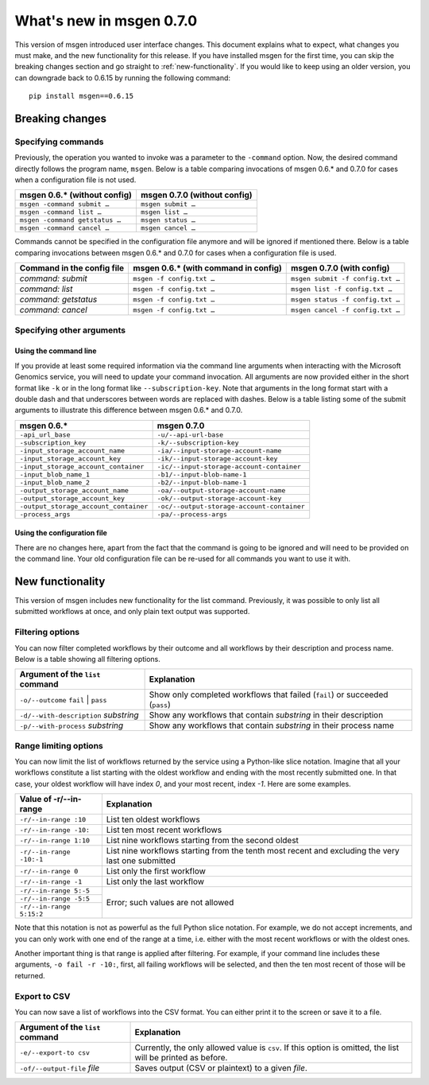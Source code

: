 =========================
What's new in msgen 0.7.0
=========================

This version of msgen introduced user interface changes. This document explains what to expect, what changes you must make, and
the new functionality for this release. If you have installed msgen for the first time, you can skip the breaking changes section and
go straight to :ref:`new-functionality`. If you would like to keep using an older version, you can downgrade back to 0.6.15 by running the
following command:

::

  pip install msgen==0.6.15

.. _breaking-changes:

Breaking changes
----------------
Specifying commands
~~~~~~~~~~~~~~~~~~~
Previously, the operation you wanted to invoke was a parameter to the ``-command`` option.  Now, the desired command directly follows
the program name, ``msgen``. Below is a table comparing invocations of msgen 0.6.* and 0.7.0 for cases when a configuration file is
not used.

.. cssclass:: table-bordered

+------------------------------+----------------------------+
|msgen 0.6.* (without config)  |msgen 0.7.0 (without config)|
+==============================+============================+
|``msgen -command submit …``   |``msgen submit …``          |
+------------------------------+----------------------------+
|``msgen -command list …``     |``msgen list …``            |
+------------------------------+----------------------------+
|``msgen -command getstatus …``|``msgen status …``          |
+------------------------------+----------------------------+
|``msgen -command cancel …``   |``msgen cancel …``          |
+------------------------------+----------------------------+

Commands cannot be specified in the configuration file anymore and will be ignored if mentioned there. Below is a table comparing
invocations between msgen 0.6.* and 0.7.0 for cases when a configuration file is used.

.. cssclass:: table-bordered

+--------------------------+------------------------------------+--------------------------------+
|Command in the config file|msgen 0.6.* (with command in config)|msgen 0.7.0 (with config)       |
+==========================+====================================+================================+
|*command: submit*         |``msgen -f config.txt …``           |``msgen submit -f config.txt …``|
+--------------------------+------------------------------------+--------------------------------+
|*command: list*           |``msgen -f config.txt …``           |``msgen list -f config.txt …``  |
+--------------------------+------------------------------------+--------------------------------+
|*command: getstatus*      |``msgen -f config.txt …``           |``msgen status -f config.txt …``|
+--------------------------+------------------------------------+--------------------------------+
|*command: cancel*         |``msgen -f config.txt …``           |``msgen cancel -f config.txt …``|
+--------------------------+------------------------------------+--------------------------------+

Specifying other arguments
~~~~~~~~~~~~~~~~~~~~~~~~~~
Using the command line
^^^^^^^^^^^^^^^^^^^^^^
If you provide at least some required information via the command line arguments when interacting with the Microsoft Genomics service,
you will need to update your command invocation. All arguments are now provided either in the short format like ``-k`` or in the long
format like ``--subscription-key``. Note that arguments in the long format start with a double dash and that underscores between words
are replaced with dashes. Below is a table listing some of the submit arguments to illustrate this difference between msgen 0.6.* and
0.7.0.

.. cssclass:: table-bordered

+-------------------------------------+------------------------------------------+
|msgen 0.6.*                          |msgen 0.7.0                               |
+=====================================+==========================================+
|``-api_url_base``                    |``-u/--api-url-base``                     |
+-------------------------------------+------------------------------------------+
|``-subscription_key``                |``-k/--subscription-key``                 |
+-------------------------------------+------------------------------------------+
|``-input_storage_account_name``      |``-ia/--input-storage-account-name``      |
+-------------------------------------+------------------------------------------+
|``-input_storage_account_key``       |``-ik/--input-storage-account-key``       |
+-------------------------------------+------------------------------------------+
|``-input_storage_account_container`` |``-ic/--input-storage-account-container`` |
+-------------------------------------+------------------------------------------+
|``-input_blob_name_1``               |``-b1/--input-blob-name-1``               |
+-------------------------------------+------------------------------------------+
|``-input_blob_name_2``               |``-b2/--input-blob-name-1``               |
+-------------------------------------+------------------------------------------+
|``-output_storage_account_name``     |``-oa/--output-storage-account-name``     |
+-------------------------------------+------------------------------------------+
|``-output_storage_account_key``      |``-ok/--output-storage-account-key``      |
+-------------------------------------+------------------------------------------+
|``-output_storage_account_container``|``-oc/--output-storage-account-container``|
+-------------------------------------+------------------------------------------+
|``-process_args``                    |``-pa/--process-args``                    |
+-------------------------------------+------------------------------------------+

Using the configuration file
^^^^^^^^^^^^^^^^^^^^^^^^^^^^
There are no changes here, apart from the fact that the command is going to be ignored and will need to be provided on the command line.
Your old configuration file can be re-used for all commands you want to use it with.

.. _new-functionality:

New functionality
-----------------
This version of msgen includes new functionality for the list command. Previously, it was possible to only list all submitted workflows
at once, and only plain text output was supported.

Filtering options
~~~~~~~~~~~~~~~~~
You can now filter completed workflows by their outcome and all workflows by their description and process name. Below is a table showing
all filtering options.

.. cssclass:: table-bordered

+-------------------------------------+----------------------------------------------------------------------------+
|Argument of the ``list`` command     |Explanation                                                                 |
+=====================================+============================================================================+
|``-o/--outcome`` ``fail`` \| ``pass``|Show only completed workflows that failed (``fail``) or succeeded (``pass``)|
+-------------------------------------+----------------------------------------------------------------------------+
|``-d/--with-description`` *substring*|Show any workflows that contain *substring* in their description            |
+-------------------------------------+----------------------------------------------------------------------------+
|``-p/--with-process`` *substring*    |Show any workflows that contain *substring* in their process name           |
+-------------------------------------+----------------------------------------------------------------------------+

Range limiting options
~~~~~~~~~~~~~~~~~~~~~~
You can now limit the list of workflows returned by the service using a Python-like slice notation. Imagine that all your workflows
constitute a list starting with the oldest workflow and ending with the most recently submitted one. In that case, your oldest workflow will
have index *0*, and your most recent, index *-1*. Here are some examples.

.. cssclass:: table-bordered

+------------------------+-------------------------------------------------------------------------------------------------+
|Value of -r/--in-range  |Explanation                                                                                      |
+========================+=================================================================================================+
|``-r/--in-range :10``   |List ten oldest workflows                                                                        |
+------------------------+-------------------------------------------------------------------------------------------------+
|``-r/--in-range -10:``  |List ten most recent workflows                                                                   |
+------------------------+-------------------------------------------------------------------------------------------------+
|``-r/--in-range 1:10``  |List nine workflows starting from the second oldest                                              |
+------------------------+-------------------------------------------------------------------------------------------------+
|``-r/--in-range -10:-1``|List nine workflows starting from the tenth most recent and excluding the very last one submitted|
+------------------------+-------------------------------------------------------------------------------------------------+
|``-r/--in-range 0``     |List only the first workflow                                                                     |
+------------------------+-------------------------------------------------------------------------------------------------+
|``-r/--in-range -1``    |List only the last workflow                                                                      |
+------------------------+-------------------------------------------------------------------------------------------------+
|``-r/--in-range 5:-5``  |Error; such values are not allowed                                                               |
+------------------------+                                                                                                 |
|``-r/--in-range -5:5``  |                                                                                                 |
+------------------------+                                                                                                 |
|``-r/--in-range 5:15:2``|                                                                                                 |
+------------------------+-------------------------------------------------------------------------------------------------+

Note that this notation is not as powerful as the full Python slice notation. For example, we do not accept increments, and you can only work
with one end of the range at a time, i.e. either with the most recent workflows or with the oldest ones.

Another important thing is that range is applied after filtering. For example, if your command line includes these arguments, ``-o fail -r -10:``,
first, all failing workflows will be selected, and then the ten most recent of those will be returned.

Export to CSV
~~~~~~~~~~~~~
You can now save a list of workflows into the CSV format. You can either print it to the screen or save it to a file.

.. cssclass:: table-bordered

+--------------------------------+------------------------------------------------------------------------------------------------------------+
|Argument of the ``list`` command|Explanation                                                                                                 |
+================================+============================================================================================================+
|``-e/--export-to csv``          |Currently, the only allowed value is ``csv``. If this option is omitted, the list will be printed as before.|
+--------------------------------+------------------------------------------------------------------------------------------------------------+
|``-of/--output-file`` *file*    |Saves output (CSV or plaintext) to a given *file*.                                                          |
+--------------------------------+------------------------------------------------------------------------------------------------------------+
